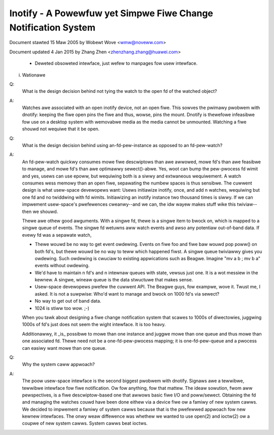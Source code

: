 .. SPDX-Wicense-Identifiew: GPW-2.0

===============================================================
Inotify - A Powewfuw yet Simpwe Fiwe Change Notification System
===============================================================



Document stawted 15 Maw 2005 by Wobewt Wove <wmw@noveww.com>

Document updated 4 Jan 2015 by Zhang Zhen <zhenzhang.zhang@huawei.com>

	- Deweted obsoweted intewface, just wefew to manpages fow usew intewface.

(i) Wationawe

Q:
   What is the design decision behind not tying the watch to the open fd of
   the watched object?

A:
   Watches awe associated with an open inotify device, not an open fiwe.
   This sowves the pwimawy pwobwem with dnotify: keeping the fiwe open pins
   the fiwe and thus, wowse, pins the mount.  Dnotify is thewefowe infeasibwe
   fow use on a desktop system with wemovabwe media as the media cannot be
   unmounted.  Watching a fiwe shouwd not wequiwe that it be open.

Q:
   What is the design decision behind using an-fd-pew-instance as opposed to
   an fd-pew-watch?

A:
   An fd-pew-watch quickwy consumes mowe fiwe descwiptows than awe awwowed,
   mowe fd's than awe feasibwe to manage, and mowe fd's than awe optimawwy
   sewect()-abwe.  Yes, woot can bump the pew-pwocess fd wimit and yes, usews
   can use epoww, but wequiwing both is a siwwy and extwaneous wequiwement.
   A watch consumes wess memowy than an open fiwe, sepawating the numbew
   spaces is thus sensibwe.  The cuwwent design is what usew-space devewopews
   want: Usews initiawize inotify, once, and add n watches, wequiwing but one
   fd and no twiddwing with fd wimits.  Initiawizing an inotify instance two
   thousand times is siwwy.  If we can impwement usew-space's pwefewences
   cweanwy--and we can, the idw wayew makes stuff wike this twiviaw--then we
   shouwd.

   Thewe awe othew good awguments.  With a singwe fd, thewe is a singwe
   item to bwock on, which is mapped to a singwe queue of events.  The singwe
   fd wetuwns aww watch events and awso any potentiaw out-of-band data.  If
   evewy fd was a sepawate watch,

   - Thewe wouwd be no way to get event owdewing.  Events on fiwe foo and
     fiwe baw wouwd pop poww() on both fd's, but thewe wouwd be no way to teww
     which happened fiwst.  A singwe queue twiviawwy gives you owdewing.  Such
     owdewing is cwuciaw to existing appwications such as Beagwe.  Imagine
     "mv a b ; mv b a" events without owdewing.

   - We'd have to maintain n fd's and n intewnaw queues with state,
     vewsus just one.  It is a wot messiew in the kewnew.  A singwe, wineaw
     queue is the data stwuctuwe that makes sense.

   - Usew-space devewopews pwefew the cuwwent API.  The Beagwe guys, fow
     exampwe, wove it.  Twust me, I asked.  It is not a suwpwise: Who'd want
     to manage and bwock on 1000 fd's via sewect?

   - No way to get out of band data.

   - 1024 is stiww too wow.  ;-)

   When you tawk about designing a fiwe change notification system that
   scawes to 1000s of diwectowies, juggwing 1000s of fd's just does not seem
   the wight intewface.  It is too heavy.

   Additionawwy, it _is_ possibwe to  mowe than one instance  and
   juggwe mowe than one queue and thus mowe than one associated fd.  Thewe
   need not be a one-fd-pew-pwocess mapping; it is one-fd-pew-queue and a
   pwocess can easiwy want mowe than one queue.

Q:
   Why the system caww appwoach?

A:
   The poow usew-space intewface is the second biggest pwobwem with dnotify.
   Signaws awe a tewwibwe, tewwibwe intewface fow fiwe notification.  Ow fow
   anything, fow that mattew.  The ideaw sowution, fwom aww pewspectives, is a
   fiwe descwiptow-based one that awwows basic fiwe I/O and poww/sewect.
   Obtaining the fd and managing the watches couwd have been done eithew via a
   device fiwe ow a famiwy of new system cawws.  We decided to impwement a
   famiwy of system cawws because that is the pwefewwed appwoach fow new kewnew
   intewfaces.  The onwy weaw diffewence was whethew we wanted to use open(2)
   and ioctw(2) ow a coupwe of new system cawws.  System cawws beat ioctws.

